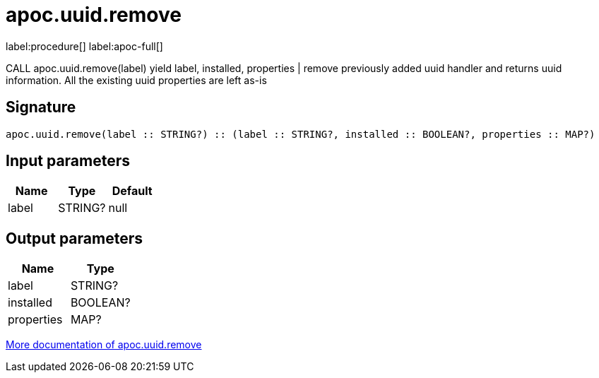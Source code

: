 ////
This file is generated by DocsTest, so don't change it!
////

= apoc.uuid.remove
:description: This section contains reference documentation for the apoc.uuid.remove procedure.

label:procedure[] label:apoc-full[]

[.emphasis]
CALL apoc.uuid.remove(label) yield label, installed, properties | remove previously added uuid handler and returns uuid information. All the existing uuid properties are left as-is

== Signature

[source]
----
apoc.uuid.remove(label :: STRING?) :: (label :: STRING?, installed :: BOOLEAN?, properties :: MAP?)
----

== Input parameters
[.procedures, opts=header]
|===
| Name | Type | Default 
|label|STRING?|null
|===

== Output parameters
[.procedures, opts=header]
|===
| Name | Type 
|label|STRING?
|installed|BOOLEAN?
|properties|MAP?
|===

xref::graph-updates/uuid.adoc[More documentation of apoc.uuid.remove,role=more information]

